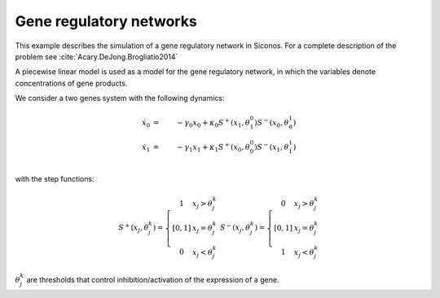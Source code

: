 .. _step_system_example:

Gene regulatory networks
========================

.. highlight:: c++
	       
This example describes the simulation of a gene regulatory network in Siconos.
For a complete description of the problem see :cite:`Acary.DeJong.Brogliatio2014`

A piecewise linear model is used as a model for the gene regulatory network, in which the variables denote concentrations of gene products.

We consider a two genes system with the following dynamics:

.. math::

   \dot x_0 &=&  -\gamma_0 x_0 + \kappa_0 S^+(x_1, \theta_1^0)S^-(x_0, \theta_0^1) \\
   \dot x_1 &=&  -\gamma_1 x_1 + \kappa_1 S^+(x_0, \theta_0^0)S^-(x_1, \theta_1^1) \\
 
with the step functions:

.. math::

   S^+(x_j, \theta_j^k) = \left\{\begin{array}{c}
   1 & x_j > \theta_j^k \\
   [0, 1] & x_j = \theta_j^k \\
   0 & x_j < \theta_j^k\end{array}\right. \ \
   S^-(x_j, \theta_j^k) = \left\{\begin{array}{c}
   0 & x_j > \theta_j^k \\
   [0, 1] & x_j = \theta_j^k \\
   1 & x_j < \theta_j^k\end{array}\right.
   
:math:`\theta_j^k` are thresholds that control inhibition/activation of the expression of a gene.



 
